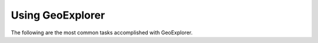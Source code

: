 .. _geoexplorer.using:Using GeoExplorer=================The following are the most common tasks accomplished with GeoExplorer... toctree::   :maxdepth: 2   add   remove   layerproperties   getfeatureinfo   measure   save   publish   print